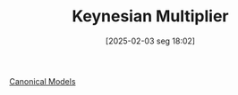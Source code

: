 #+title:      Keynesian Multiplier
#+date:       [2025-02-03 seg 18:02]
#+filetags:   :placeholder:
#+identifier: 20250203T180258
#+BIBLIOGRAPHY: ~/Org/zotero_refs.bib
#+OPTIONS: num:nil ^:{} toc:nil

[[denote:20250202T115328][Canonical Models]]
